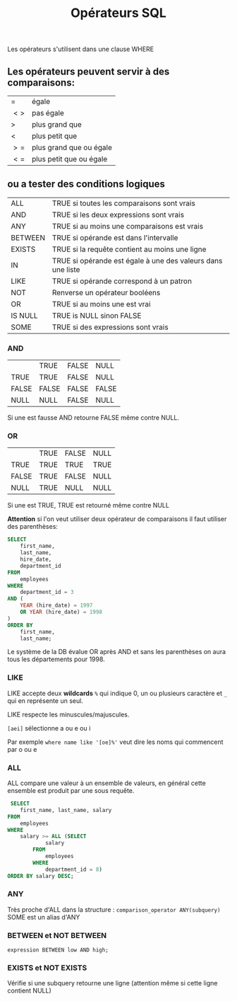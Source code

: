 :PROPERTIES:
:ID:       5622cd55-8baa-4095-9962-fbd311bc7a4f
:END:
#+title: Opérateurs SQL

Les opérateurs s'utilisent dans une clause WHERE

** Les opérateurs peuvent servir à des comparaisons:

| $=$  | égale                   |
| $<>$ | pas égale               |
| $>$  | plus grand que          |
| $<$  | plus petit que          |
| $>=$ | plus grand que ou égale |
| $<=$ | plus petit que ou égale |

** ou a tester des conditions logiques

| ALL     | TRUE si toutes les comparaisons sont vrais                  |
| AND     | TRUE si les deux expressions sont vrais                     |
| ANY     | TRUE si au moins une comparaisons est vrais                 |
| BETWEEN | TRUE si opérande est dans l'intervalle                      |
| EXISTS  | TRUE si la requête contient au moins une ligne              |
| IN      | TRUE si opérande est égale à une des valeurs dans une liste |
| LIKE    | TRUE si opérande correspond à un patron                     |
| NOT     | Renverse un opérateur booléens                              |
| OR      | TRUE si au moins une est vrai                               |
| IS NULL | TRUE is NULL sinon FALSE                                    |
| SOME    | TRUE si des expressions sont vrais                          |

*** AND

|       | TRUE  | FALSE | NULL  |
| TRUE  | TRUE  | FALSE | NULL  |
| FALSE | FALSE | FALSE | FALSE |
| NULL  | NULL  | FALSE | NULL  |


Si une est fausse AND retourne FALSE même contre NULL.

*** OR

|       | TRUE | FALSE | NULL |
| TRUE  | TRUE | TRUE  | TRUE |
| FALSE | TRUE | FALSE | NULL |
| NULL  | TRUE | NULL  | NULL |

Si une est TRUE, TRUE est retourné même contre NULL

*Attention* si l'on veut utiliser deux opérateur de comparaisons il faut utiliser des parenthèses:

#+name: AND_plus_OR
#+begin_src sql
SELECT
	first_name,
	last_name,
	hire_date,
	department_id
FROM
	employees
WHERE
	department_id = 3
AND (
	YEAR (hire_date) = 1997
	OR YEAR (hire_date) = 1998
)
ORDER BY
	first_name,
	last_name;
#+end_src


Le système de la DB évalue OR après AND et sans les parenthèses on aura tous les départements pour 1998.


*** LIKE

LIKE accepte deux *wildcards* ~%~ qui indique 0, un ou plusieurs caractère et ~_~ qui en représente un seul.

LIKE respecte les minuscules/majuscules.

~[aei]~ sélectionne a ou e ou i

Par exemple ~where name like '[oe]%'~ veut dire les noms qui commencent par o ou e

*** ALL

ALL compare une valeur à un ensemble de valeurs, en général cette ensemble est produit par une sous requête.

#+name: exemple-all
#+begin_src sql
 SELECT
    first_name, last_name, salary
FROM
    employees
WHERE
    salary >= ALL (SELECT
            salary
        FROM
            employees
        WHERE
            department_id = 8)
ORDER BY salary DESC;
#+end_src

*** ANY

Très proche d'ALL dans la structure : ~comparison_operator ANY(subquery)~
SOME est un alias d'ANY

*** BETWEEN et NOT BETWEEN

~expression BETWEEN low AND high;~

*** EXISTS et NOT EXISTS

Vérifie si une subquery retourne une ligne (attention même si cette ligne contient NULL)
